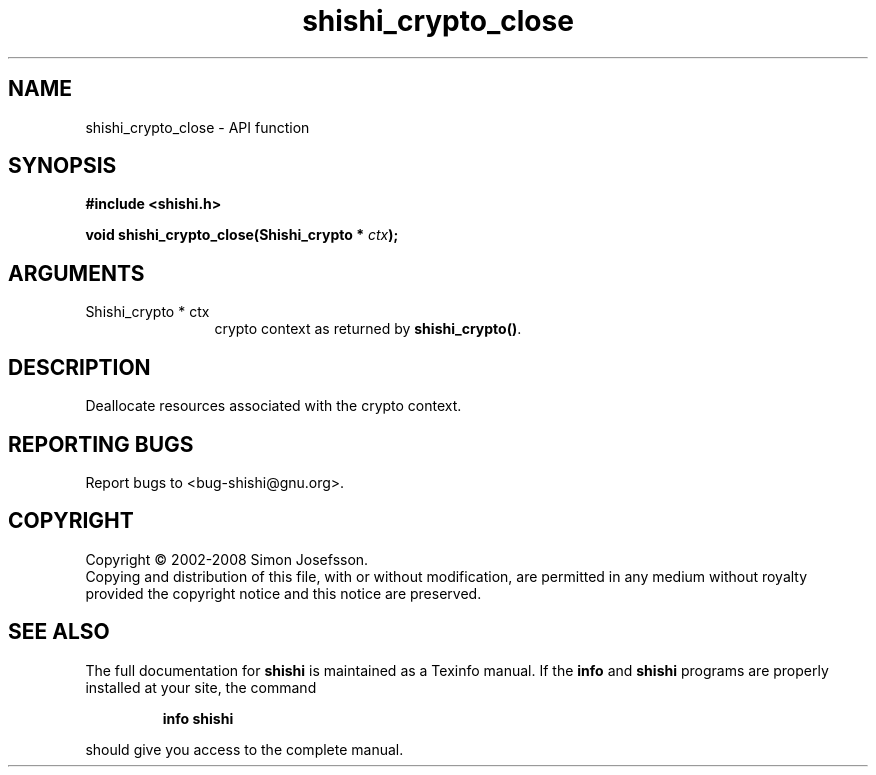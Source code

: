 .\" DO NOT MODIFY THIS FILE!  It was generated by gdoc.
.TH "shishi_crypto_close" 3 "0.0.39" "shishi" "shishi"
.SH NAME
shishi_crypto_close \- API function
.SH SYNOPSIS
.B #include <shishi.h>
.sp
.BI "void shishi_crypto_close(Shishi_crypto * " ctx ");"
.SH ARGUMENTS
.IP "Shishi_crypto * ctx" 12
crypto context as returned by \fBshishi_crypto()\fP.
.SH "DESCRIPTION"
Deallocate resources associated with the crypto context.
.SH "REPORTING BUGS"
Report bugs to <bug-shishi@gnu.org>.
.SH COPYRIGHT
Copyright \(co 2002-2008 Simon Josefsson.
.br
Copying and distribution of this file, with or without modification,
are permitted in any medium without royalty provided the copyright
notice and this notice are preserved.
.SH "SEE ALSO"
The full documentation for
.B shishi
is maintained as a Texinfo manual.  If the
.B info
and
.B shishi
programs are properly installed at your site, the command
.IP
.B info shishi
.PP
should give you access to the complete manual.
